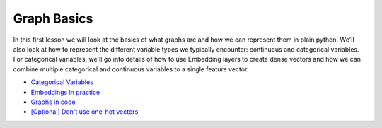 Graph Basics
============

In this first lesson we will look at the basics of what graphs are and how we can represent them in plain python. We'll also look at
how to represent the different variable types we typically encounter: continuous and categorical variables. For categorical
variables, we'll go into details of how to use Embedding layers to create dense vectors and how we can combine multiple categorical
and continuous variables to a single feature vector.

* `Categorical Variables <https://colab.research.google.com/drive/1Ztswb43t3IkJamX0Zmn-LbgLETgt9y0W?usp=sharing>`_
* `Embeddings in practice <https://colab.research.google.com/drive/1tBDJRZC-px_x-e4-08mmbTTuD-RBgHLe?usp=sharing>`_
* `Graphs in code <https://colab.research.google.com/drive/1-oW_CybtpErLA3uIZNDFxLm_vUzYax3F?usp=sharing>`_
* `[Optional] Don't use one-hot vectors <https://colab.research.google.com/drive/1FEwjEn5N67GBEXe4xXv-V0sve60lS-Qu?usp=sharing>`_
   


